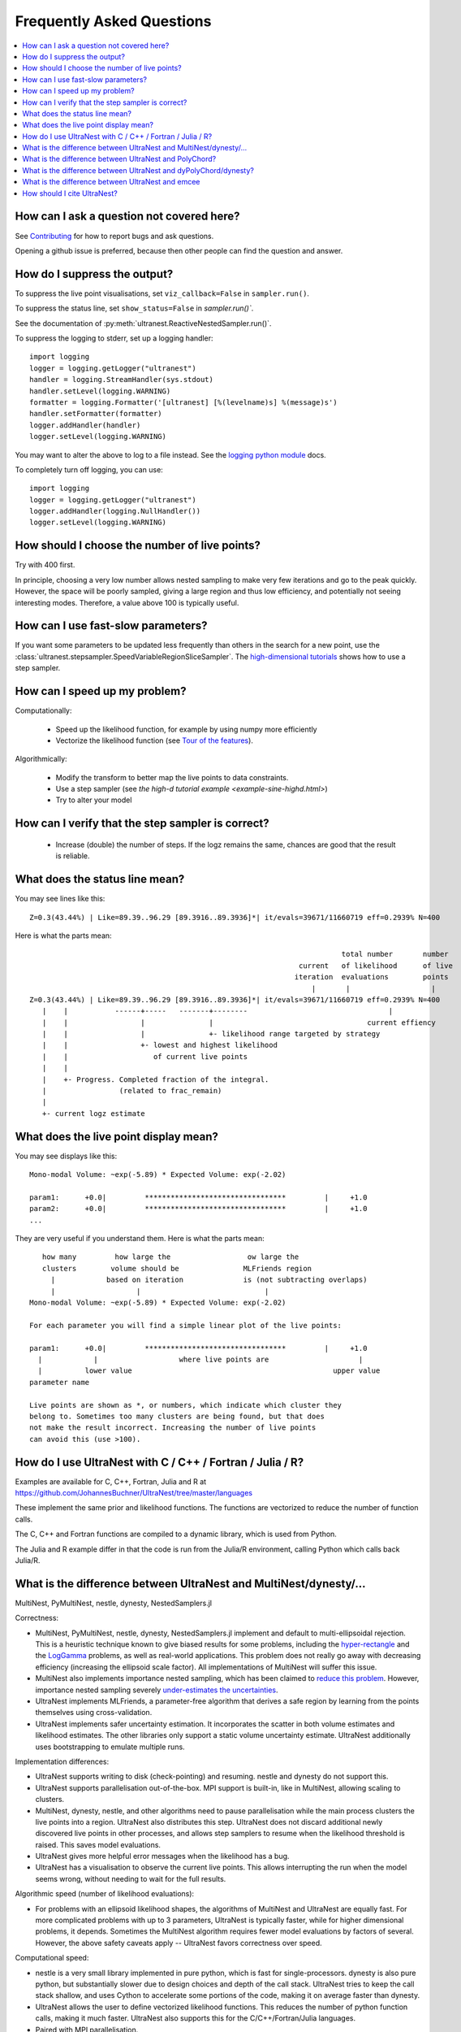 .. _faq:

===========================
Frequently Asked Questions
===========================

.. contents:: :local:

How can I ask a question not covered here?
------------------------------------------

See `Contributing <contributing.rst>`_ for how to report bugs and ask questions.

Opening a github issue is preferred, because then other people can find the question and answer.

How do I suppress the output?
-----------------------------

To suppress the live point visualisations, set ``viz_callback=False`` in ``sampler.run()``.

To suppress the status line, set ``show_status=False`` in `sampler.run()``.

See the documentation of :py:meth:`ultranest.ReactiveNestedSampler.run()`.

To suppress the logging to stderr, set up a logging handler::

    import logging
    logger = logging.getLogger("ultranest")
    handler = logging.StreamHandler(sys.stdout)
    handler.setLevel(logging.WARNING)
    formatter = logging.Formatter('[ultranest] [%(levelname)s] %(message)s')
    handler.setFormatter(formatter)
    logger.addHandler(handler)
    logger.setLevel(logging.WARNING)

You may want to alter the above to log to a file instead. See the `logging python module <https://docs.python.org/3/library/logging.html>`_ docs.

To completely turn off logging, you can use::

    import logging
    logger = logging.getLogger("ultranest")
    logger.addHandler(logging.NullHandler())
    logger.setLevel(logging.WARNING)


How should I choose the number of live points?
-----------------------------------------------

Try with 400 first.

In principle, choosing a very low number allows nested sampling to
make very few iterations and go to the peak quickly. However,
the space will be poorly sampled, giving a large region and thus
low efficiency, and potentially not seeing interesting modes.
Therefore, a value above 100 is typically useful.

How can I use fast-slow parameters?
-----------------------------------

If you want some parameters to be updated less frequently than others
in the search for a new point,
use the :class:`ultranest.stepsampler.SpeedVariableRegionSliceSampler`.
The `high-dimensional tutorials <example-sine-highd.html>`_ shows how to use a step sampler.

How can I speed up my problem?
------------------------------

Computationally:

 * Speed up the likelihood function, for example by using numpy more efficiently
 * Vectorize the likelihood function (see `Tour of the features <performance.rst>`_).

Algorithmically:

 * Modify the transform to better map the live points to data constraints.
 * Use a step sampler (see `the high-d tutorial example <example-sine-highd.html>`)
 * Try to alter your model

How can I verify that the step sampler is correct?
--------------------------------------------------

 * Increase (double) the number of steps. If the logz remains the same,
   chances are good that the result is reliable.

What does the status line mean?
--------------------------------

You may see lines like this::

    Z=0.3(43.44%) | Like=89.39..96.29 [89.3916..89.3936]*| it/evals=39671/11660719 eff=0.2939% N=400

Here is what the parts mean::

                                                                             total number       number
                                                                   current   of likelihood      of live
                                                                  iteration  evaluations        points
                                                                      |       |                   |
    Z=0.3(43.44%) | Like=89.39..96.29 [89.3916..89.3936]*| it/evals=39671/11660719 eff=0.2939% N=400
       |    |           ------+-----   -------+--------                                 |
       |    |                 |               |                                    current effiency
       |    |                 |               +- likelihood range targeted by strategy
       |    |                 +- lowest and highest likelihood
       |    |                    of current live points
       |    |
       |    +- Progress. Completed fraction of the integral.
       |                 (related to frac_remain)
       |
       +- current logz estimate

What does the live point display mean?
------------------------------------------

You may see displays like this::

    Mono-modal Volume: ~exp(-5.89) * Expected Volume: exp(-2.02)

    param1:      +0.0|         *********************************         |     +1.0
    param2:      +0.0|         *********************************         |     +1.0
    ...


They are very useful if you understand them. Here is what the parts mean::

       how many         how large the                  ow large the
       clusters        volume should be               MLFriends region
         |            based on iteration              is (not subtracting overlaps)
         |                   |                             |
    Mono-modal Volume: ~exp(-5.89) * Expected Volume: exp(-2.02)

    For each parameter you will find a simple linear plot of the live points:

    param1:      +0.0|         *********************************         |     +1.0
      |            |                   where live points are                     |
      |          lower value                                               upper value
    parameter name

    Live points are shown as *, or numbers, which indicate which cluster they
    belong to. Sometimes too many clusters are being found, but that does
    not make the result incorrect. Increasing the number of live points
    can avoid this (use >100).

How do I use UltraNest with C / C++ / Fortran / Julia / R?
----------------------------------------------------------

Examples are available for C, C++, Fortran, Julia and R
at https://github.com/JohannesBuchner/UltraNest/tree/master/languages

These implement the same prior and likelihood functions. The
functions are vectorized to reduce the number of function calls.

The C, C++ and Fortran functions are compiled to a dynamic library,
which is used from Python.

The Julia and R example differ in that the code is run from the Julia/R
environment, calling Python which calls back Julia/R.


What is the difference between UltraNest and MultiNest/dynesty/...
------------------------------------------------------------------

MultiNest, PyMultiNest, nestle, dynesty, NestedSamplers.jl

Correctness:

* MultiNest, PyMultiNest, nestle, dynesty, NestedSamplers.jl implement and default to
  multi-ellipsoidal rejection. This is a heuristic technique
  known to give biased results for some problems, including the
  `hyper-rectangle <https://arxiv.org/abs/1407.5459>`_ and the `LogGamma <https://arxiv.org/abs/1304.7808>`_ problems,
  as well as real-world applications.
  This problem does not really go away with decreasing efficiency (increasing the ellipsoid scale factor).
  All implementations of MultiNest will suffer this issue.

* MultiNest also implements importance nested sampling, which has been claimed to
  `reduce this problem <https://ui.adsabs.harvard.edu/abs/2019OJAp....2E..10F/abstract>`_.
  However, importance nested sampling severely `under-estimates the uncertainties <https://ui.adsabs.harvard.edu/abs/2020AJ....159...73N/abstract>`_.

* UltraNest implements MLFriends, a parameter-free algorithm that derives
  a safe region by learning from the points themselves using cross-validation.

* UltraNest implements safer uncertainty estimation.
  It incorporates the scatter in both volume estimates and likelihood estimates.
  The other libraries only support a static volume uncertainty estimate.
  UltraNest additionally uses bootstrapping to emulate multiple runs.

Implementation differences:

* UltraNest supports writing to disk (check-pointing) and resuming.
  nestle and dynesty do not support this.

* UltraNest supports parallelisation out-of-the-box.
  MPI support is built-in, like in MultiNest, allowing scaling to clusters.

* MultiNest, dynesty, nestle, and other algorithms need to pause parallelisation
  while the main process clusters the live points into a region.
  UltraNest also distributes this step.
  UltraNest does not discard additional newly discovered live points in other processes,
  and allows step samplers to resume when the likelihood threshold is raised.
  This saves model evaluations.

* UltraNest gives more helpful error messages when the likelihood has a bug.

* UltraNest has a visualisation to observe the current live points.
  This allows interrupting the run when the model seems wrong,
  without needing to wait for the full results.

Algorithmic speed (number of likelihood evaluations):

* For problems with an ellipsoid likelihood shapes, the algorithms of MultiNest and UltraNest are equally fast.
  For more complicated problems with up to 3 parameters, UltraNest is typically faster,
  while for higher dimensional problems, it depends.
  Sometimes the MultiNest algorithm requires fewer model evaluations by factors of several.
  However, the above safety caveats apply -- UltraNest favors correctness over speed.

Computational speed:

* nestle is a very small library implemented in pure python, which is fast
  for single-processors. dynesty is also pure python, but
  substantially slower due to design choices and depth of the call stack.
  UltraNest tries to keep the call stack shallow, and uses Cython to
  accelerate some portions of the code, making it on average faster than dynesty.

* UltraNest allows the user to define vectorized likelihood functions.
  This reduces the number of python function calls, making it much faster.
  UltraNest also supports this for the C/C++/Fortran/Julia languages.

* Paired with MPI parallelisation.

Distribution differences:

* MultiNest uses a custom licence which is not open source by OSI standards.
  UltraNest is free and open source software.

* MultiNest, being written in Fortran, requires manual compilation.
  UltraNest, nestle and dynesty can be installed using pip and conda.
  This allows easy integration as dependency into other packages.

What is the difference between UltraNest and PolyChord?
-------------------------------------------------------

* When UltraNest is run with a slice stepsampler, it is very similar to PolyChord.

* UltraNest supports combining of region rejection and random walking,
  which avoids unnecessary model evaluations.

* UltraNest also allows running with MLFriends first, and resuming with random walking.

* UltraNest allows auto-tuning of the number of steps during the run.
  In PolyChord this parameter has to be hand-tuned.

* PolyChord is not open-source, but uses a custom licence.
  UltraNest is free and open source software.

What is the difference between UltraNest and dyPolyChord/dynesty?
-----------------------------------------------------------------

First, see the differences to PolyChord and dynesty above:
`What is the difference between UltraNest and MultiNest/dynesty/...`,
`What is the difference between UltraNest and PolyChord?`.

Here, the different methods to vary the live points is discussed.

The dynamic nested sampling implemented in DyPolyChord/dynesty is
a heuristic optimization with a fudge-factor to balance improving
the posterior samples or the integral.

UltraNest implements a more general and rigorous approach to varying the number
of live points (tree search view, Buchner et al., in prep).
The number of live points can be tuned to increase towards multiple,
independent goals, including the integral accuracy,
posterior weight accuracy, reliability to subsampling (KL).

UltraNest is implementing in this way both 
`nested sampling and sequential Monte Carlo <https://arxiv.org/abs/1805.03924>`_.

UltraNest also allows the number of live points to increase when
clusters are detected. This is not supported in dynesty.
PolyChord (and MultiNest) splits the nested sampling runs into completely independent runs,
however this step is not well-understood in the literature.

What is the difference between UltraNest and emcee
--------------------------------------------------

emcee can work okay if the posterior is a mono-modal, multi-variate gaussian.
UltraNest handles a wider range of problems. This includes
multiple solutions/modes, non-linear correlation among parameters and posteriors with heavy or light tails.

emcee requires MCMC convergence checks which are tricky to get correct.

How should I cite UltraNest?
------------------------------

The main algorithm (MLFriends) is described in:

* Buchner, J. (2014): `A statistical test for Nested Sampling algorithms <https://arxiv.org/abs/1407.5459>`_ (`bibtex <https://ui.adsabs.harvard.edu/abs/2016S%26C....26..383B/exportcitation>`__)
* Buchner, J. (2019): `Collaborative Nested Sampling: Big Data versus Complex Physical Models <https://arxiv.org/abs/1707.04476>`_ (`bibtex <https://ui.adsabs.harvard.edu/abs/2019PASP..131j8005B/exportcitation>`__)

The UltraNest software package is presented in:

* Buchner, J. (2021): `UltraNest -- a robust, general purpose Bayesian inference engine <https://arxiv.org/abs/2101.09604>`_ (`bibtex <https://ui.adsabs.harvard.edu/abs/2021arXiv210109604B/exportcitation>`__)

So it is appropriate to write something like::

    We derive posterior probability distributions and the Bayesian
    evidence with the nested sampling Monte Carlo algorithm
    MLFriends (Buchner, 2014; 2019) using the
    UltraNest\footnote{\url{https://johannesbuchner.github.io/UltraNest/}} package (Buchner 2021).

If you use the corner plot, also cite ``corner``.
If you use the trace or run plot, also cite ``dynesty``.

Below are references for nested sampling in general. 

* Skilling, J. (2004): `Nested sampling <https://aip.scitation.org/doi/abs/10.1063/1.1835238>`_ (`bibtex <https://scholar.googleusercontent.com/scholar.bib?q=info:GmwWqzssMkkJ:scholar.google.com/&output=citation&scisdr=CgXYiBeiEMaTm_3KeVQ:AAGBfm0AAAAAYH7MYVQr0IWk3cGY_rySOzhvz51rrDuz&scisig=AAGBfm0AAAAAYH7MYdBK9Zj-2qYmMSqs5Fz3rlc0G5Px&scisf=4&ct=citation&cd=-1&hl=de>`__)
* Buchner, J. (2021): `Nested sampling methods <https://arxiv.org/abs/2101.09675>`_ (`bibtex <https://ui.adsabs.harvard.edu/abs/2021arXiv210109675B/exportcitation>`__)

These are useful when referring to the algorithm framework, 
if you want to discuss its benefits in general (for example, the global parameter space exploration,
dealing well with multiple modes). The second also contrasts
different implementations.
